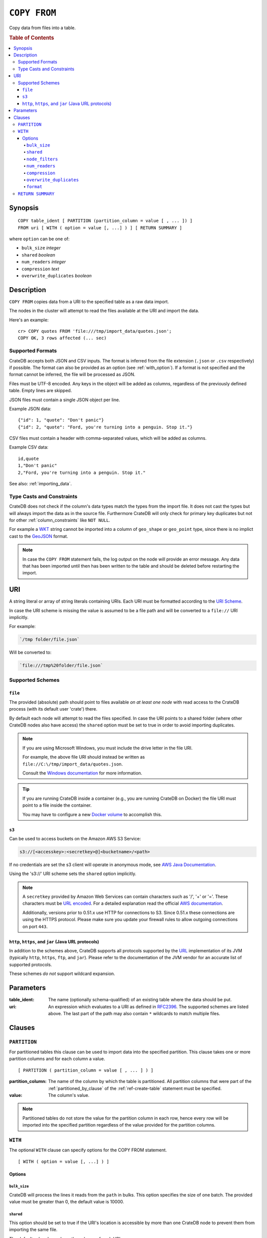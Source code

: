 .. highlight:: psql
.. _copy_from:

=============
``COPY FROM``
=============

Copy data from files into a table.

.. rubric:: Table of Contents

.. contents::
   :local:

Synopsis
========

::

    COPY table_ident [ PARTITION (partition_column = value [ , ... ]) ]
    FROM uri [ WITH ( option = value [, ...] ) ] [ RETURN SUMMARY ]

where ``option`` can be one of:

- ``bulk_size`` *integer*
- ``shared`` *boolean*
- ``num_readers`` *integer*
- ``compression`` *text*
- ``overwrite_duplicates`` *boolean*

Description
===========

``COPY FROM`` copies data from a URI to the specified table as a raw data
import.

The nodes in the cluster will attempt to read the files available at the URI
and import the data.

Here's an example:

::

    cr> COPY quotes FROM 'file:///tmp/import_data/quotes.json';
    COPY OK, 3 rows affected (... sec)

Supported Formats
-----------------

CrateDB accepts both JSON and CSV inputs. The format is inferred from the file
extension (``.json`` or ``.csv`` respectively) if possible. The format can also
be provided as an option (see :ref:`with_option`). If a format is not specified
and the format cannot be inferred, the file will be processed as JSON.

Files must be UTF-8 encoded. Any keys in the object will be added as columns,
regardless of the previously defined table. Empty lines are skipped.

JSON files must contain a single JSON object per line.

Example JSON data::

    {"id": 1, "quote": "Don't panic"}
    {"id": 2, "quote": "Ford, you're turning into a penguin. Stop it."}

CSV files must contain a header with comma-separated values, which will
be added as columns.

Example CSV data::

    id,quote
    1,"Don't panic"
    2,"Ford, you're turning into a penguin. Stop it."

See also: :ref:`importing_data`.

Type Casts and Constraints
--------------------------

CrateDB does not check if the column's data types match the types from the
import file. It does not cast the types but will always import the data as in
the source file. Furthermore CrateDB will only check for primary key duplicates
but not for other :ref:`column_constraints` like ``NOT NULL``.

For example a `WKT`_ string cannot be imported into a column of ``geo_shape``
or ``geo_point`` type, since there is no implict cast to the `GeoJSON`_ format.

.. NOTE::

   In case the ``COPY FROM`` statement fails, the log output on the node will
   provide an error message. Any data that has been imported until then has
   been written to the table and should be deleted before restarting the
   import.

URI
===

A string literal or array of string literals containing URIs. Each URI must be
formatted according to the `URI Scheme`_.

In case the URI scheme is missing the value is assumed to be a file path and
will be converted to a ``file://`` URI implicitly.

For example:

.. code-block:: text

    `/tmp folder/file.json`

Will be converted to:

.. code-block:: text

    `file:///tmp%20folder/file.json`

Supported Schemes
-----------------

``file``
........

The provided (absolute) path should point to files available *on at least one
node* with read access to the CrateDB process (with its default user 'crate')
there.

By default each node will attempt to read the files specified. In case the URI
points to a shared folder (where other CrateDB nodes also have access) the
``shared`` option must be set to true in order to avoid importing duplicates.

.. NOTE::

    If you are using Microsoft Windows, you must include the drive letter in
    the file URI.

    For example, the above file URI should instead be written as
    ``file://C:\/tmp/import_data/quotes.json``.

    Consult the `Windows documentation`_ for more information.

.. TIP::

    If you are running CrateDB inside a container (e.g., you are running
    CrateDB on Docker) the file URI must point to a file inside the container.

    You may have to configure a new `Docker volume`_ to accomplish this.

.. _copy_from_s3:

``s3``
......

Can be used to access buckets on the Amazon AWS S3 Service:

.. code-block:: text

    s3://[<accesskey>:<secretkey>@]<bucketname>/<path>

If no credentials are set the s3 client will operate in anonymous mode, see
`AWS Java Documentation`_.

Using the 's3://' URI scheme sets the ``shared`` option implicitly.

.. NOTE::

   A ``secretkey`` provided by Amazon Web Services can contain characters such
   as '/', '+' or '='. These characters must be `URL encoded`_. For a detailed
   explanation read the official `AWS documentation`_.

   Additionally, versions prior to 0.51.x use HTTP for connections to S3. Since
   0.51.x these connections are using the HTTPS protocol. Please make sure you
   update your firewall rules to allow outgoing connections on port ``443``.

``http``, ``https``, and ``jar`` (Java URL protocols)
.....................................................

In addition to the schemes above, CrateDB supports all protocols supported by
the `URL`_ implementation of its JVM (typically ``http``, ``https``, ``ftp``,
and ``jar``). Please refer to the documentation of the JVM vendor for an
accurate list of supported protocols.

These schemes *do not* support wildcard expansion.

Parameters
==========

:table_ident:
  The name (optionally schema-qualified) of an existing table where the
  data should be put.

:uri:
  An expression which evaluates to a URI as defined in `RFC2396`_. The
  supported schemes are listed above. The last part of the path may also
  contain ``*`` wildcards to match multiple files.

Clauses
=======

``PARTITION``
-------------

For partitioned tables this clause can be used to import data into the
specified partition. This clause takes one or more partition columns and for
each column a value.

::

    [ PARTITION ( partition_column = value [ , ... ] ) ]

:partition_column:
  The name of the column by which the table is partitioned. All partition
  columns that were part of the :ref:`partitioned_by_clause` of the
  :ref:`ref-create-table` statement must be specified.

:value:
  The column's value.

.. NOTE::

   Partitioned tables do not store the value for the partition column in each
   row, hence every row will be imported into the specified partition
   regardless of the value provided for the partition columns.


.. _with_option:

``WITH``
--------

The optional ``WITH`` clause can specify options for the COPY FROM statement.

::

    [ WITH ( option = value [, ...] ) ]

Options
.......

``bulk_size``
'''''''''''''

CrateDB will process the lines it reads from the ``path`` in bulks. This option
specifies the size of one batch. The provided value must be greater than 0, the
default value is 10000.

``shared``
''''''''''

This option should be set to true if the URI's location is accessible by more
than one CrateDB node to prevent them from importing the same file.

The default value depends on the scheme of each URI.

If an array of URIs is passed to ``COPY FROM`` this option will overwrite the
default for *all* URIs.

``node_filters``
''''''''''''''''

A filter expression to select the nodes to run the *read* operation.

It's an object in the form of::

    {
        name = '<node_name_regex>',
        id = '<node_id_regex>'
    }

Only one of the keys is required.

The ``name`` regular expression is applied on the ``name`` of all execution
nodes, whereas the ``id`` regex is applied on the ``node id``.

If both keys are set, *both* regular expressions have to match for a node to be
included.

If the ``shared`` option if false, a strict node filter might exclude nodes
with access to the data leading to a partial import.

To verify which nodes match the filter, run the statement with
:doc:`EXPLAIN <explain>`.

``num_readers``
'''''''''''''''

The number of nodes that will read the resources specified in the URI. Defaults
to the number of nodes available in the cluster. If the option is set to a
number greater than the number of available nodes it will still use each node
only once to do the import. However, the value must be an integer greater than
0.

If ``shared`` is set to false this option has to be used with caution. It might
exclude the wrong nodes, causing COPY FROM to read no files or only a subset of
the files.

``compression``
'''''''''''''''

The default value is ``null``, set to ``gzip`` to read gzipped files.

``overwrite_duplicates``
''''''''''''''''''''''''

Default: false

``COPY FROM`` by default won't overwrite rows if a document with the same
primary key already exists. Set to true to overwrite duplicate rows.

``format``
''''''''''

This option specifies the format of the input file. Available formats are
``csv`` or ``json``. If a format is not specified and the format cannot be
guessed from the file extension, the file will be processed as JSON.

.. _return_summary:

``RETURN SUMMARY``
------------------

By using the optional ``RETURN SUMMARY`` clause, a per-node result set will be
returned containing information about possible failures and successfully
inserted records.

::

    [ RETURN SUMMARY ]

.. rubric:: Schema

+---------------------------------------+------------------------------------------------+---------------+
| Column Name                           | Description                                    |  Return Type  |
+=======================================+================================================+===============+
| ``node``                              | Information about the node that has processed  | ``OBJECT``    |
|                                       | the URI resource.                              |               |
+---------------------------------------+------------------------------------------------+---------------+
| ``node['id']``                        | The id of the node.                            | ``TEXT``      |
+---------------------------------------+------------------------------------------------+---------------+
| ``node['name']``                      | The name of the node.                          | ``TEXT``      |
+---------------------------------------+------------------------------------------------+---------------+
| ``uri``                               | The URI the node has processed.                | ``TEXT``      |
+---------------------------------------+------------------------------------------------+---------------+
| ``error_count``                       | The total number of records which failed.      | ``BIGINT``    |
|                                       | A NULL value indicates a general URI reading   |               |
|                                       | error, the error will be listed inside the     |               |
|                                       | ``errors`` column.                             |               |
+---------------------------------------+------------------------------------------------+---------------+
| ``success_count``                     | The total number of records which were         | ``BIGINT``    |
|                                       | inserted.                                      |               |
|                                       | A NULL value indicates a general URI reading   |               |
|                                       | error, the error will be listed inside the     |               |
|                                       | ``errors`` column.                             |               |
+---------------------------------------+------------------------------------------------+---------------+
| ``errors``                            | Contains detailed information about all        | ``OBJECT``    |
|                                       | errors.                                        |               |
+---------------------------------------+------------------------------------------------+---------------+
| ``errors[ERROR_MSG]``                 | Contains information about a type of an error. | ``OBJECT``    |
+---------------------------------------+------------------------------------------------+---------------+
| ``errors[ERROR_MSG]['count']``        | The number records failed with this error.     | ``BIGINT``    |
+---------------------------------------+------------------------------------------------+---------------+
| ``errors[ERROR_MSG]['line_numbers']`` | The line numbers of the source URI where the   | ``ARRAY``     |
|                                       | error occurred.                                |               |
+---------------------------------------+------------------------------------------------+---------------+

.. _AWS documentation: http://docs.aws.amazon.com/AmazonS3/latest/dev/RESTAuthentication.html
.. _AWS Java Documentation: http://docs.aws.amazon.com/AmazonS3/latest/dev/AuthUsingAcctOrUserCredJava.html
.. _Docker volume: https://docs.docker.com/storage/volumes/
.. _GeoJSON: http://geojson.org/
.. _RFC2396: http://www.ietf.org/rfc/rfc2396.txt
.. _URI Scheme: https://en.wikipedia.org/wiki/URI_scheme
.. _URL encoded: https://en.wikipedia.org/wiki/Percent-encoding
.. _URL: http://docs.oracle.com/javase/8/docs/api/java/net/URL.html
.. _Windows documentation: https://docs.microsoft.com/en-us/dotnet/standard/io/file-path-formats
.. _WKT: http://en.wikipedia.org/wiki/Well-known_text
